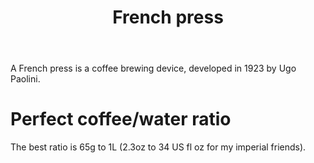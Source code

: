 #+TITLE: French press

A French press is a coffee brewing device, developed in 1923 by Ugo Paolini.

* Perfect coffee/water ratio
The best ratio is 65g to 1L (2.3oz to 34 US fl oz for my imperial friends).
